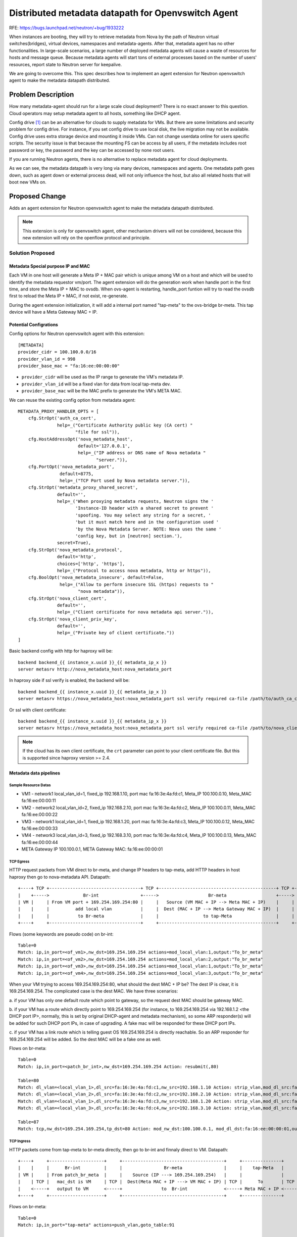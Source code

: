 ..
 This work is licensed under a Creative Commons Attribution 3.0 Unported
 License.

 http://creativecommons.org/licenses/by/3.0/legalcode

===================================================
Distributed metadata datapath for Openvswitch Agent
===================================================

RFE: https://bugs.launchpad.net/neutron/+bug/1933222

When instances are booting, they will try to retrieve metadata from
Nova by the path of Neutron virtual switches(bridges), virtual devices,
namespaces and metadata-agents. After that, metadata agent has no other
functionalities. In large-scale scenarios, a large number of deployed
metadata agents will cause a waste of resources for hosts and message queue.
Because metadata agents will start tons of external processes based on
the number of users' resources, report state to Neutron server for keepalive.

We are going to overcome this. This spec describes how to implement an
agent extension for Neutron openvswitch agent to make the metadata
datapath distributed.

Problem Description
===================

How many metadata-agent should run for a large scale cloud deployment?
There is no exact answer to this question. Cloud operators may setup
metadata agent to all hosts, something like DHCP agent.

Config drive [1]_ can be an alternative for clouds to supply metadata for VMs.
But there are some limitations and security problem for config drive. For
instance, if you set config drive to use local disk, the live migration may
not be available. Config drive uses extra storage device and mounting it
inside VMs. Can not change userdata online for users specific scripts.
The security issue is that because the mounting FS can be access by all users,
if the metadata includes root password or key, the password and the key
can be accessed by none root users.

If you are running Neutron agents, there is no alternative to replace
metadata agent for cloud deployments.

As we can see, the metadata datapath is very long via many devices, namespaces
and agents. One metadata path goes down, such as agent down or external process
dead, will not only influence the host, but also all related hosts that will
boot new VMs on.

Proposed Change
===============

Adds an agent extension for Neutron openvswitch agent to make the metadata
datapath distributed.

.. note:: This extension is only for openvswitch agent, other mechanism drivers
          will not be considered, because this new extension will rely on the
          openflow protocol and principle.

Solution Proposed
-----------------

Metadata Special purpose IP and MAC
***********************************

Each VM in one host will generate a Meta IP + MAC pair which is unique among VM
on a host and which will be used to identify the metadata requestor
vm/port. The agent extension will do the generation work when handle port
in the first time, and store the Meta IP + MAC to ovsdb. When ovs-agent is
restarting, handle_port funtion will try to read the ovsdb first to reload
the Meta IP + MAC, if not exist, re-generate.

During the agent extension initialization, it will add a internal port named
"tap-meta" to the ovs-bridge br-meta. This tap device will have a Meta Gateway
MAC + IP.

Potential Configrations
***********************

Config options for Neutron openvswitch agent with this extension:

::

  [METADATA]
  provider_cidr = 100.100.0.0/16
  provider_vlan_id = 998
  provider_base_mac = "fa:16:ee:00:00:00"

* ``provider_cidr`` will be used as the IP range to generate the VM's metadata IP.
* ``provider_vlan_id`` will be a fixed vlan for data from local tap-meta dev.
* ``provider_base_mac`` will be the MAC prefix to generate the VM's META MAC.

We can reuse the existing config option from metadata agent:

::

  METADATA_PROXY_HANDLER_OPTS = [
      cfg.StrOpt('auth_ca_cert',
                 help=_("Certificate Authority public key (CA cert) "
                        "file for ssl")),
      cfg.HostAddressOpt('nova_metadata_host',
                         default='127.0.0.1',
                         help=_("IP address or DNS name of Nova metadata "
                                "server.")),
      cfg.PortOpt('nova_metadata_port',
                  default=8775,
                  help=_("TCP Port used by Nova metadata server.")),
      cfg.StrOpt('metadata_proxy_shared_secret',
                 default='',
                 help=_('When proxying metadata requests, Neutron signs the '
                        'Instance-ID header with a shared secret to prevent '
                        'spoofing. You may select any string for a secret, '
                        'but it must match here and in the configuration used '
                        'by the Nova Metadata Server. NOTE: Nova uses the same '
                        'config key, but in [neutron] section.'),
                 secret=True),
      cfg.StrOpt('nova_metadata_protocol',
                 default='http',
                 choices=['http', 'https'],
                 help=_("Protocol to access nova metadata, http or https")),
      cfg.BoolOpt('nova_metadata_insecure', default=False,
                  help=_("Allow to perform insecure SSL (https) requests to "
                         "nova metadata")),
      cfg.StrOpt('nova_client_cert',
                 default='',
                 help=_("Client certificate for nova metadata api server.")),
      cfg.StrOpt('nova_client_priv_key',
                 default='',
                 help=_("Private key of client certificate."))
  ]

Basic backend config with http for haproxy will be:

::

  backend backend_{{ instance_x.uuid }}_{{ metadata_ip_x }}
  server metasrv http://nova_metadata_host:nova_metadata_port

In haproxy side if ssl verify is enabled, the backend will be:

::

  backend backend_{{ instance_x.uuid }}_{{ metadata_ip_x }}
  server metasrv https://nova_metadata_host:nova_metadata_port ssl verify required ca-file /path/to/auth_ca_cert

Or ssl with client certificate:

::

  backend backend_{{ instance_x.uuid }}_{{ metadata_ip_x }}
  server metasrv https://nova_metadata_host:nova_metadata_port ssl verify required ca-file /path/to/nova_client_cert crt /path/to/nova_client_priv_key

.. note:: If the cloud has its own client certificate, the ``crt`` parameter
          can point to your client certificate file. But this is supported
          since haproxy version >= 2.4.


Metadata data pipelines
***********************


Sample Resource Datas
~~~~~~~~~~~~~~~~~~~~~

* VM1 - network1 local_vlan_id=1, fixed_ip 192.168.1.10, port mac fa:16:3e:4a:fd:c1, Meta_IP 100.100.0.10, Meta_MAC fa:16:ee:00:00:11
* VM2 - network2 local_vlan_id=2, fixed_ip 192.168.2.10, port mac fa:16:3e:4a:fd:c2, Meta_IP 100.100.0.11, Meta_MAC fa:16:ee:00:00:22
* VM3 - network1 local_vlan_id=1, fixed_ip 192.168.1.20, port mac fa:16:3e:4a:fd:c3, Meta_IP 100.100.0.12, Meta_MAC fa:16:ee:00:00:33
* VM4 - network3 local_vlan_id=3, fixed_ip 192.168.3.10, port mac fa:16:3e:4a:fd:c4, Meta_IP 100.100.0.13, Meta_MAC fa:16:ee:00:00:44

* META Gateway IP 100.100.0.1, META Gateway MAC: fa:16:ee:00:00:01

TCP Egress
~~~~~~~~~~

HTTP request packets from VM direct to br-meta, and change IP headers to tap-meta,
add HTTP headers in host haproxy then go to nova-metadata API. Datapath:

::

  +----+ TCP +-----------------------------------+ TCP +---------------------------------------------+ TCP +------------------------+ TCP +-----------------------+
  |    +----->             Br-int                +----->                   Br-meta                   +----->        tap-Meta        +----->        Haproxy        |
  | VM |     | From VM port + 169.254.169.254:80 |     |   Source (VM MAC + IP --> Meta MAC + IP)    |     |  Meta Gateway MAC + IP |     |   Match Meta IP       |
  |    |     |          add local vlan           |     |  Dest (MAC + IP --> Meta Gateway MAC + IP)  |     |       Listened by      |     |     Add Http header   |
  |    |     |           to Br-meta              |     |                 to tap-Meta                 |     |        Haproxy         |     |  to Nova-Metadata-API |
  +----+     +-----------------------------------+     +---------------------------------------------+     +------------------------+     +-----------------------+

Flows (some keywords are pseudo code) on br-int:

::

  Table=0
  Match: ip,in_port=<of_vm1>,nw_dst=169.254.169.254 actions=mod_local_vlan:1,output:"To_br_meta"
  Match: ip,in_port=<of_vm2>,nw_dst=169.254.169.254 actions=mod_local_vlan:2,output:"To_br_meta"
  Match: ip,in_port=<of_vm3>,nw_dst=169.254.169.254 actions=mod_local_vlan:1,output:"To_br_meta"
  Match: ip,in_port=<of_vm4>,nw_dst=169.254.169.254 actions=mod_local_vlan:3,output:"To_br_meta"

When your VM trying to access 169.254.169.254:80, what should the dest
MAC + IP be? The dest IP is clear, it is 169.254.169.254. The complicated
case is the dest MAC. We have three scenarios:

a. if your VM has only one default route which point to gateway, so the request
dest MAC should be gateway MAC.

b. if your VM has a route which directly point to 169.254.169.254 (for instance,
to 169.254.169.254 via 192.168.1.2 <the DHCP port IP>, normally, this is set
by original DHCP-agent and metadata mechanism), so some ARP responder(s) will
be added for such DHCP port IPs, in case of upgrading. A fake mac will be
responded for these DHCP port IPs.

c. if your VM has a link route which is telling guest OS 169.254.169.254 is
directly reachable. So an ARP responder for 169.254.169.254 will be added.
So the dest MAC will be a fake one as well.

Flows on br-meta:

::

  Table=0
  Match: ip,in_port=<patch_br_int>,nw_dst=169.254.169.254 Action: resubmit(,80)

  Table=80
  Match: dl_vlan=<local_vlan_1>,dl_src=fa:16:3e:4a:fd:c1,nw_src=192.168.1.10 Action: strip_vlan,mod_dl_src:fa:16:ee:00:00:11,mod_nw_src:100.100.0.10, resubmit(,87)
  Match: dl_vlan=<local_vlan_2>,dl_src=fa:16:3e:4a:fd:c2,nw_src=192.168.2.10 Action: strip_vlan,mod_dl_src:fa:16:ee:00:00:22,mod_nw_src:100.100.0.11, resubmit(,87)
  Match: dl_vlan=<local_vlan_1>,dl_src=fa:16:3e:4a:fd:c3,nw_src=192.168.1.20 Action: strip_vlan,mod_dl_src:fa:16:ee:00:00:33,mod_nw_src:100.100.0.12, resubmit(,87)
  Match: dl_vlan=<local_vlan_3>,dl_src=fa:16:3e:4a:fd:c4,nw_src=192.168.3.10 Action: strip_vlan,mod_dl_src:fa:16:ee:00:00:44,mod_nw_src:100.100.0.13, resubmit(,87)

  Table=87
  Match: tcp,nw_dst=169.254.169.254,tp_dst=80 Action: mod_nw_dst:100.100.0.1, mod_dl_dst:fa:16:ee:00:00:01,output:"tap-meta"

TCP Ingress
~~~~~~~~~~~

HTTP packets come from tap-meta to br-meta directly, then go to br-int and
finnaly direct to VM. Datapath:

::

  +----+     +---------------------+     +---------------------------------------+     +---------------+     +------------------+
  |    |     |      Br-int         |     |                Br-meta                |     |    tap-Meta   |     |      Haproxy     |
  | VM |     | From patch_br_meta  |     |    Source (IP ---> 169.254.169.254)   |     |               |     |  Http Response   |
  |    | TCP |   mac_dst is VM     | TCP |  Dest(Meta MAC + IP ---> VM MAC + IP) | TCP |      To       | TCP |   To Client IP   |
  |    <-----+   output to VM      <-----+               to  Br-int              <-----+ Meta MAC + IP <-----+  (Meta MAC + IP) |
  +----+     +---------------------+     +---------------------------------------+     +---------------+     +------------------+

Flows on br-meta:

::

  Table=0
  Match: ip,in_port="tap-meta" actions=push_vlan,goto_table:91

  Table=91
  Match: dl_vlan=<998>,ip,nw_dst=100.100.0.10 Action: mod_vlan_vid:1,mod_dl_dst:fa:16:3e:4a:fd:c1,mod_nw_dst:192.168.1.10,mod_nw_src:169.254.169.254,output:"to-br-int"
  Match: dl_vlan=<998>,ip,nw_dst=100.100.0.11 Action: mod_vlan_vid:2,mod_dl_dst:fa:16:3e:4a:fd:c2,mod_nw_dst:192.168.2.10,mod_nw_src:169.254.169.254,output:"to-br-int"
  Match: dl_vlan=<998>,ip,nw_dst=100.100.0.12 Action: mod_vlan_vid:3,mod_dl_dst:fa:16:3e:4a:fd:c3,mod_nw_dst:192.168.1.20,mod_nw_src:169.254.169.254,output:"to-br-int"
  Match: dl_vlan=<998>,ip,nw_dst=100.100.0.13 Action: mod_vlan_vid:4,mod_dl_dst:fa:16:3e:4a:fd:c4,mod_nw_dst:192.168.3.10,mod_nw_src:169.254.169.254,output:"to-br-int"

Flows on br-int:

::

  Table=0
  Match: ip,in_port=<patch_br_meta>,dl_vlan=1,dl_dst=<vm1_mac_fa:16:3e:4a:fd:c1>,nw_src=169.254.169.254 actions=strip_vlan,output:<of_vm1>
  Match: ip,in_port=<patch_br_meta>,dl_vlan=2,dl_dst=<vm2_mac_fa:16:3e:4a:fd:c2>,nw_src=169.254.169.254 actions=strip_vlan,output:<of_vm2>
  Match: ip,in_port=<patch_br_meta>,dl_vlan=3,dl_dst=<vm3_mac_fa:16:3e:4a:fd:c3>,nw_src=169.254.169.254 actions=strip_vlan,output:<of_vm3>
  Match: ip,in_port=<patch_br_meta>,dl_vlan=4,dl_dst=<vm4_mac_fa:16:3e:4a:fd:c4>,nw_src=169.254.169.254 actions=strip_vlan,output:<of_vm4>

ARP for Metadata IPs
~~~~~~~~~~~~~~~~~~~~

Tap-meta device will be resident on host kernel IP stack, before the first
response of TCP, the host (protocol stack) needs to know the META_IP's MAC
address. So ARP reqeust is broadcast. ARP will be sent from tap-meta device
to br-meta responder. The ARP responder datapath:

::

  +---------------------------+      +---------------+
  |         Br-meta           |      |    tap-Meta   |
  | ARP Responder for Meta IP |      |     Learn     |
  |           to              | ARP  | Meta IP's MAC |
  |         INPORT            <------+     (ARP)     |
  +---------------------------+      +---------------+

The flows on br-meta will be::

  Ingress:
  Table=0
  Match: arp,in_port="tap-meta" Action: resubmit(,90)

  Table=90
  Match: arp,arp_tpa=100.100.0.10 Action: ARP Responder with Meta_MAC fa:16:ee:00:00:11,IN_PORT
  Match: arp,arp_tpa=100.100.0.11 Action: ARP Responder with Meta_MAC fa:16:ee:00:00:22,IN_PORT
  Match: arp,arp_tpa=100.100.0.12 Action: ARP Responder with Meta_MAC fa:16:ee:00:00:33,IN_PORT
  Match: arp,arp_tpa=100.100.0.13 Action: ARP Responder with Meta_MAC fa:16:ee:00:00:44,IN_PORT


Host haproxy configurations
***************************

The host haproxy is one only process which is used for all VMs. The host
haproxy will add HTTP headers to the metadata request which is needed for
metadata API. The headers have a fixed algorithm which is easy to
assemble. For each VM's request, haproxy will add an independent backend
and a match rule of checking the source IP (aka Meta_IP). While the request
from one VM's (Meta_IP) it will be send to the matched backend, which add
HTTP headers and then send to real nova-metadata-api.

Configurations:

::

    global
        log         /dev/log local0 {{ log_level }}
        user        {{ user }}
        group       {{ group }}
        maxconn     {{ maxconn }}
        daemon

    frontend public
        bind            *:80 name clear
        mode            http
        log             global
        option          httplog
        option          dontlognull
        maxconn         {{ maxconn }}
        timeout client  30s

        acl instance_{{ instance_1.uuid }}_{{ metadata_ip_1 }} src {{ metadata_ip_1 }}
        acl instance_{{ instance_2.uuid }}_{{ metadata_ip_2 }} src {{ metadata_ip_2 }}
        acl instance_{{ instance_3.uuid }}_{{ metadata_ip_3 }} src {{ metadata_ip_3 }}
        acl instance_{{ instance_4.uuid }}_{{ metadata_ip_4 }} src {{ metadata_ip_4 }}

        use_backend backend_{{ instance_1.uuid }}_{{ metadata_ip_1 }} if instance_{{ instance_1.uuid }}_{{ metadata_ip_1 }}
        use_backend backend_{{ instance_2.uuid }}_{{ metadata_ip_2 }} if instance_{{ instance_2.uuid }}_{{ metadata_ip_2 }}
        use_backend backend_{{ instance_3.uuid }}_{{ metadata_ip_3 }} if instance_{{ instance_3.uuid }}_{{ metadata_ip_3 }}
        use_backend backend_{{ instance_4.uuid }}_{{ metadata_ip_4 }} if instance_{{ instance_4.uuid }}_{{ metadata_ip_4 }}

    backend backend_{{ instance_1.uuid }}_{{ metadata_ip_1 }}
        balance         roundrobin
        retries         3
        option redispatch
        timeout http-request    30s
        timeout connect         30s
        timeout server          30s

        http-request set-header X-Instance-ID {{ instance_1.uuid }}
        http-request set-header X-Tenant-ID {{ instance_1.project_id }}
        http-request set-header X-Instance-ID-Signature {{ instance_1.signature }}

        server metasrv ...

    backend backend_{{ instance_2.uuid }}_{{ metadata_ip_2 }}
        balance         roundrobin
        retries         3
        option redispatch
        timeout http-request    30s
        timeout connect         30s
        timeout server          30s

        http-request set-header X-Instance-ID {{ instance_2.uuid }}
        http-request set-header X-Tenant-ID {{ instance_2.project_id }}
        http-request set-header X-Instance-ID-Signature {{ instance_2.signature }}

        server metasrv ...

    backend backend_{{ instance_3.uuid }}_{{ metadata_ip_3 }}
        ...

    backend backend_{{ instance_4.uuid }}_{{ metadata_ip_4 }}
        ...

IPv6 metadata
*************

The metadata for IPv6 [2]_ only network has similar address ``fe80::a9fe:a9fe``,
so all these works can be mirrored for IPv6. For IPv6 the generator
will use the range ``fe80:ffff:a9fe:a9fe::/64`` to allocate Meta_IPv6 address.
The Meta_gateway_IPv6 address will be ``fe80:ffff:a9fe:a9fe::1``, Gateway MAC is
still the same one ``fa:16:ee:00:00:01``. NA responder
for Meta_IPv6 address ``fe80:ffff:a9fe:a9fe::abcd`` and Meta_MAC
``fa:16:ee:00:00:11`` will be:

::

  Table=0
  Match: icmp6,icmp_type=135,icmp_code=0,nd_sll=fa:16:ee:00:00:01,
  actions=set_field:136->icmpv6_type,set_field:0->icmpv6_code,set_field:2->icmpv6_options_type,goto_table:90

  Table=90
  Match: icmp6,icmp_type=136,icmp_code=0,nd_target=fe80:ffff:a9fe:a9fe::abcd
  actions=move:NXM_OF_ETH_SRC[]->NXM_OF_ETH_DST[],set_field:fa:16:ee:00:00:11->eth_src,
  move:NXM_NX_IPV6_SRC[]->NXM_NX_IPV6_DST[],set_field:fe80:ffff:a9fe:a9fe::abcd->ipv6_src,
  set_field:fa:16:ee:00:00:11->nd-tll,set_field:0xE000->OFPXMT_OFB_ICMPV6_ND_RESERVED,IN_PORT



Implementation
==============

Assignee(s)
-----------

* LIU Yulong <i@liuyulong.me>


Work Items
----------

* Adding flows action for ovs bridges
* Adding host haproxy manager for ovs-agent
* Adding host metadata IP and Mac generator with ovsdb settings
* Adding ovs-agent extension to set up flows for VM ports
* Testing.
* Documentation.

Dependencies
============

None

Testing
=======

Test cases to verify the metadata can be set properly, this can be done by
using existing jobs with new new metadata driver.

References
==========

.. [1] https://docs.openstack.org/nova/latest/user/metadata.html
.. [2] https://bugs.launchpad.net/neutron/+bug/1460177
